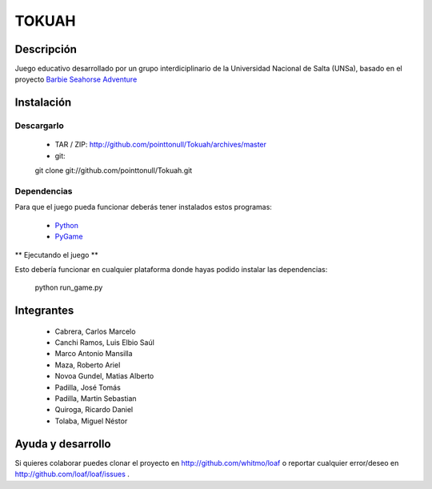 ======
TOKUAH
======

Descripción
===========

Juego educativo desarrollado por un grupo interdiciplinario de la Universidad
Nacional de Salta (UNSa), basado en el proyecto `Barbie Seahorse Adventure`_

Instalación
===========

Descargarlo
-----------

 * TAR / ZIP: http://github.com/pointtonull/Tokuah/archives/master
 * git::

 git clone git://github.com/pointtonull/Tokuah.git

Dependencias
------------

Para que el juego pueda funcionar deberás tener instalados estos programas:

 * `Python`_
 * `PyGame`_

** Ejecutando el juego **

Esto debería funcionar en cualquier plataforma donde hayas podido instalar las
dependencias:
                  python run_game.py



Integrantes
===========

 * Cabrera, Carlos Marcelo
 * Canchi Ramos, Luis Elbio Saúl
 * Marco Antonio Mansilla
 * Maza, Roberto Ariel
 * Novoa Gundel, Matias Alberto
 * Padilla, José Tomás
 * Padilla, Martin Sebastian
 * Quiroga, Ricardo Daniel
 * Tolaba, Miguel Néstor

Ayuda y desarrollo
==================

Si quieres colaborar puedes clonar el proyecto en http://github.com/whitmo/loaf o
reportar cualquier error/deseo en http://github.com/loaf/loaf/issues .


.. _Barbie Seahorse Adventure: http://www.imitationpickles.org/barbie/
.. _Python: http://www.python.org/
.. _PyGame: http://www.pygame.org/
